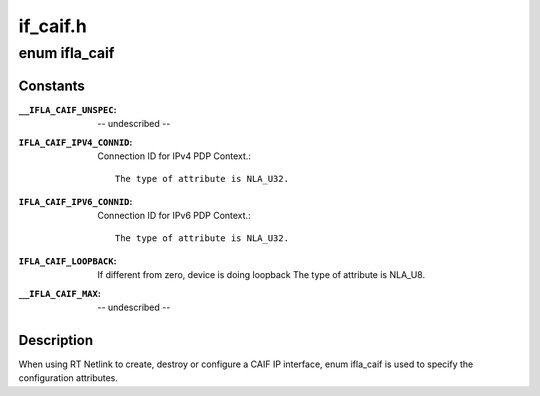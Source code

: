 .. -*- coding: utf-8; mode: rst -*-

=========
if_caif.h
=========

.. _`ifla_caif`:

enum ifla_caif
==============

.. c:type:: enum ifla_caif

    CAIF NetlinkRT parameters.



Constants
---------

:``__IFLA_CAIF_UNSPEC``:
    -- undescribed --

:``IFLA_CAIF_IPV4_CONNID``:
    Connection ID for IPv4 PDP Context.::

                                The type of attribute is NLA_U32.

:``IFLA_CAIF_IPV6_CONNID``:
    Connection ID for IPv6 PDP Context.::

                                The type of attribute is NLA_U32.

:``IFLA_CAIF_LOOPBACK``:
    If different from zero, device is doing loopback
    The type of attribute is NLA_U8.

:``__IFLA_CAIF_MAX``:
    -- undescribed --


Description
-----------

When using RT Netlink to create, destroy or configure a CAIF IP interface,
enum ifla_caif is used to specify the configuration attributes.

